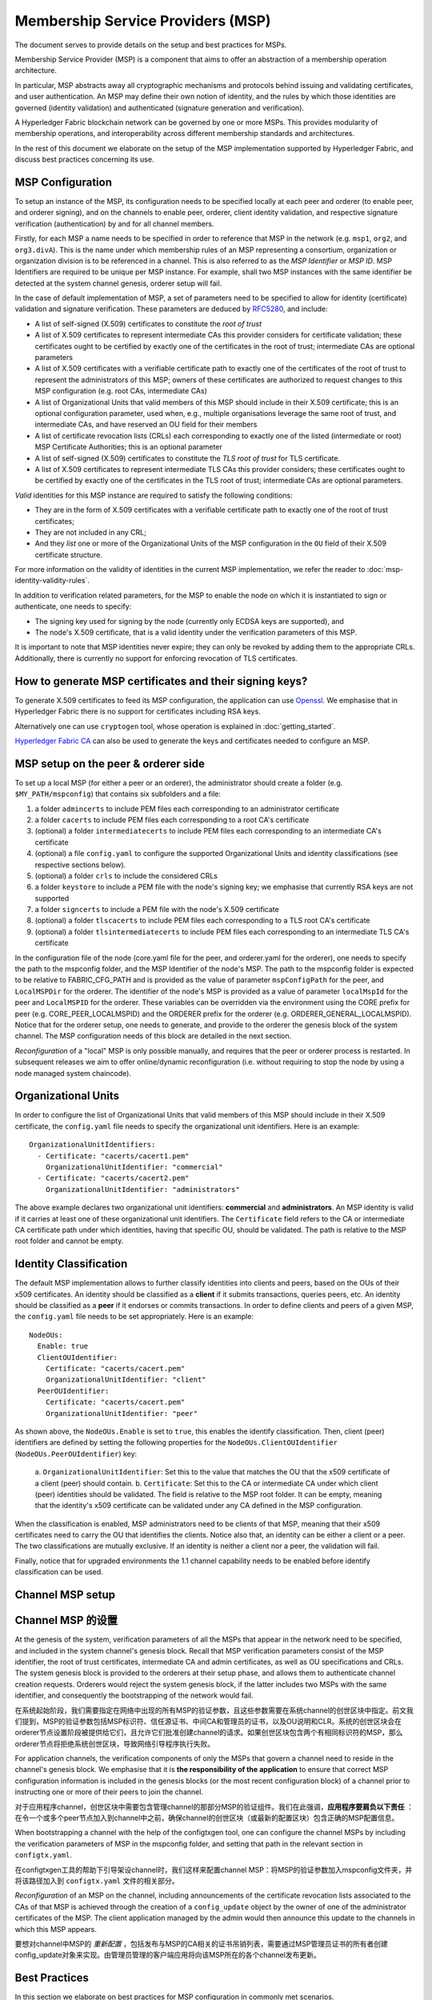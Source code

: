 Membership Service Providers (MSP)
==================================

The document serves to provide details on the setup and best practices for MSPs.

Membership Service Provider (MSP) is a component that aims to offer an
abstraction of a membership operation architecture.

In particular, MSP abstracts away all cryptographic mechanisms and protocols
behind issuing and validating certificates, and user authentication. An
MSP may define their own notion of identity, and the rules by which those
identities are governed (identity validation) and authenticated (signature
generation and verification).

A Hyperledger Fabric blockchain network can be governed by one or more MSPs.
This provides modularity of membership operations, and interoperability
across different membership standards and architectures.

In the rest of this document we elaborate on the setup of the MSP
implementation supported by Hyperledger Fabric, and discuss best practices
concerning its use.

MSP Configuration
-----------------

To setup an instance of the MSP, its configuration needs to be specified
locally at each peer and orderer (to enable peer, and orderer signing),
and on the channels to enable peer, orderer, client identity validation, and
respective signature verification (authentication) by and for all channel
members.

Firstly, for each MSP a name needs to be specified in order to reference that MSP
in the network (e.g. ``msp1``, ``org2``, and ``org3.divA``). This is the name under
which membership rules of an MSP representing a consortium, organization or
organization division is to be referenced in a channel. This is also referred
to as the *MSP Identifier* or *MSP ID*. MSP Identifiers are required to be unique per MSP
instance. For example, shall two MSP instances with the same identifier be
detected at the system channel genesis, orderer setup will fail.

In the case of default implementation of MSP, a set of parameters need to be
specified to allow for identity (certificate) validation and signature
verification. These parameters are deduced by
`RFC5280 <http://www.ietf.org/rfc/rfc5280.txt>`_, and include:

- A list of self-signed (X.509) certificates to constitute the *root of
  trust*
- A list of X.509 certificates to represent intermediate CAs this provider
  considers for certificate validation; these certificates ought to be
  certified by exactly one of the certificates in the root of trust;
  intermediate CAs are optional parameters
- A list of X.509 certificates with a verifiable certificate path to
  exactly one of the certificates of the root of trust to represent the
  administrators of this MSP; owners of these certificates are authorized
  to request changes to this MSP configuration (e.g. root CAs, intermediate CAs)
- A list of Organizational Units that valid members of this MSP should
  include in their X.509 certificate; this is an optional configuration
  parameter, used when, e.g., multiple organisations leverage the same
  root of trust, and intermediate CAs, and have reserved an OU field for
  their members
- A list of certificate revocation lists (CRLs) each corresponding to
  exactly one of the listed (intermediate or root) MSP Certificate
  Authorities; this is an optional parameter
- A list of self-signed (X.509) certificates to constitute the *TLS root of
  trust* for TLS certificate.
- A list of X.509 certificates to represent intermediate TLS CAs this provider
  considers; these certificates ought to be
  certified by exactly one of the certificates in the TLS root of trust;
  intermediate CAs are optional parameters.

*Valid*  identities for this MSP instance are required to satisfy the following conditions:

- They are in the form of X.509 certificates with a verifiable certificate path to
  exactly one of the root of trust certificates;
- They are not included in any CRL;
- And they *list* one or more of the Organizational Units of the MSP configuration
  in the ``OU`` field of their X.509 certificate structure.

For more information on the validity of identities in the current MSP implementation,
we refer the reader to :doc:`msp-identity-validity-rules`.

In addition to verification related parameters, for the MSP to enable
the node on which it is instantiated to sign or authenticate, one needs to
specify:

- The signing key used for signing by the node (currently only ECDSA keys are
  supported), and
- The node's X.509 certificate, that is a valid identity under the
  verification parameters of this MSP.

It is important to note that MSP identities never expire; they can only be revoked
by adding them to the appropriate CRLs. Additionally, there is currently no
support for enforcing revocation of TLS certificates.

How to generate MSP certificates and their signing keys?
--------------------------------------------------------

To generate X.509 certificates to feed its MSP configuration, the application
can use `Openssl <https://www.openssl.org/>`_. We emphasise that in Hyperledger
Fabric there is no support for certificates including RSA keys.

Alternatively one can use ``cryptogen`` tool, whose operation is explained in
:doc:`getting_started`.

`Hyperledger Fabric CA <http://hyperledger-fabric-ca.readthedocs.io/en/latest/>`_
can also be used to generate the keys and certificates needed to configure an MSP.

MSP setup on the peer & orderer side
------------------------------------

To set up a local MSP (for either a peer or an orderer), the administrator
should create a folder (e.g. ``$MY_PATH/mspconfig``) that contains six subfolders
and a file:

1. a folder ``admincerts`` to include PEM files each corresponding to an
   administrator certificate
2. a folder ``cacerts`` to include PEM files each corresponding to a root
   CA's certificate
3. (optional) a folder ``intermediatecerts`` to include PEM files each
   corresponding to an intermediate CA's certificate
4. (optional) a file ``config.yaml`` to configure the supported Organizational Units
   and identity classifications (see respective sections below).
5. (optional) a folder ``crls`` to include the considered CRLs
6. a folder ``keystore`` to include a PEM file with the node's signing key;
   we emphasise that currently RSA keys are not supported
7. a folder ``signcerts`` to include a PEM file with the node's X.509
   certificate
8. (optional) a folder ``tlscacerts`` to include PEM files each corresponding to a TLS root
   CA's certificate
9. (optional) a folder ``tlsintermediatecerts`` to include PEM files each
   corresponding to an intermediate TLS CA's certificate

In the configuration file of the node (core.yaml file for the peer, and
orderer.yaml for the orderer), one needs to specify the path to the
mspconfig folder, and the MSP Identifier of the node's MSP. The path to the
mspconfig folder is expected to be relative to FABRIC_CFG_PATH and is provided
as the value of parameter ``mspConfigPath`` for the peer, and ``LocalMSPDir``
for the orderer. The identifier of the node's MSP is provided as a value of
parameter ``localMspId`` for the peer and ``LocalMSPID`` for the orderer.
These variables can be overridden via the environment using the CORE prefix for
peer (e.g. CORE_PEER_LOCALMSPID) and the ORDERER prefix for the orderer (e.g.
ORDERER_GENERAL_LOCALMSPID). Notice that for the orderer setup, one needs to
generate, and provide to the orderer the genesis block of the system channel.
The MSP configuration needs of this block are detailed in the next section.

*Reconfiguration* of a "local" MSP is only possible manually, and requires that
the peer or orderer process is restarted. In subsequent releases we aim to
offer online/dynamic reconfiguration (i.e. without requiring to stop the node
by using a node managed system chaincode).

Organizational Units
--------------------

In order to configure the list of Organizational Units that valid members of this MSP should
include in their X.509 certificate, the ``config.yaml`` file
needs to specify the organizational unit identifiers. Here is an example:

::

   OrganizationalUnitIdentifiers:
     - Certificate: "cacerts/cacert1.pem"
       OrganizationalUnitIdentifier: "commercial"
     - Certificate: "cacerts/cacert2.pem"
       OrganizationalUnitIdentifier: "administrators"

The above example declares two organizational unit identifiers: **commercial** and **administrators**.
An MSP identity is valid if it carries at least one of these organizational unit identifiers.
The ``Certificate`` field refers to the CA or intermediate CA certificate path
under which identities, having that specific OU, should be validated.
The path is relative to the MSP root folder and cannot be empty.

Identity Classification
-----------------------

The default MSP implementation allows to further classify identities into clients and peers, based on the OUs
of their x509 certificates.
An identity should be classified as a **client** if it submits transactions, queries peers, etc.
An identity should be classified as a **peer** if it endorses or commits transactions.
In order to define clients and peers of a given MSP, the ``config.yaml`` file
needs to be set appropriately. Here is an example:

::

   NodeOUs:
     Enable: true
     ClientOUIdentifier:
       Certificate: "cacerts/cacert.pem"
       OrganizationalUnitIdentifier: "client"
     PeerOUIdentifier:
       Certificate: "cacerts/cacert.pem"
       OrganizationalUnitIdentifier: "peer"

As shown above, the ``NodeOUs.Enable`` is set to ``true``, this enables the identify classification.
Then, client (peer) identifiers are defined by setting the following properties
for the ``NodeOUs.ClientOUIdentifier`` (``NodeOUs.PeerOUIdentifier``) key:
 a. ``OrganizationalUnitIdentifier``: Set this to the value that matches the OU that
 the x509 certificate of a client (peer) should contain.
 b. ``Certificate``: Set this to the CA or intermediate CA under which client (peer) identities
 should be validated. The field is relative to the MSP root folder. It can be empty, meaning
 that the identity's x509 certificate can be validated under any CA defined in the MSP configuration.

When the classification is enabled, MSP administrators need
to be clients of that MSP, meaning that their x509 certificates need to carry
the OU that identifies the clients.
Notice also that, an identity can be either a client or a peer.
The two classifications are mutually exclusive. If an identity is neither a client nor a peer,
the validation will fail.

Finally, notice that for upgraded environments the 1.1 channel capability
needs to be enabled before identify classification can be used.

Channel MSP setup
-----------------
Channel MSP 的设置
-----------------

At the genesis of the system, verification parameters of all the MSPs that
appear in the network need to be specified, and included in the system
channel's genesis block. Recall that MSP verification parameters consist of
the MSP identifier, the root of trust certificates, intermediate CA and admin
certificates, as well as OU specifications and CRLs.
The system genesis block is provided to the orderers at their setup phase,
and allows them to authenticate channel creation requests. Orderers would
reject the system genesis block, if the latter includes two MSPs with the same
identifier, and consequently the bootstrapping of the network would fail.

在系统起始阶段，我们需要指定在网络中出现的所有MSP的验证参数，且这些参数需要在系统channel的创世区块中指定。前文我们提到，MSP的验证参数包括MSP标识符、信任源证书、中间CA和管理员的证书，以及OU说明和CLR。系统的创世区块会在orderer节点设置阶段被提供给它们，且允许它们批准创建channel的请求。如果创世区块包含两个有相同标识符的MSP，那么orderer节点将拒绝系统创世区块，导致网络引导程序执行失败。

For application channels, the verification components of only the MSPs that
govern a channel need to reside in the channel's genesis block. We emphasise
that it is **the responsibility of the application** to ensure that correct
MSP configuration information is included in the genesis blocks (or the
most recent configuration block) of a channel prior to instructing one or
more of their peers to join the channel.

对于应用程序channel，创世区块中需要包含管理channel的那部分MSP的验证组件。我们在此强调，**应用程序要肩负以下责任** ：在令一个或多个peer节点加入到channel中之前，确保channel的创世区块（或最新的配置区块）包含正确的MSP配置信息。

When bootstrapping a channel with the help of the configtxgen tool, one can
configure the channel MSPs by including the verification parameters of MSP
in the mspconfig folder, and setting that path in the relevant section in
``configtx.yaml``.

在configtxgen工具的帮助下引导架设channel时，我们这样来配置channel MSP：将MSP的验证参数加入mspconfig文件夹，并将该路径加入到 ``configtx.yaml`` 文件的相关部分。

*Reconfiguration* of an MSP on the channel, including announcements of the
certificate revocation lists associated to the CAs of that MSP is achieved
through the creation of a ``config_update`` object by the owner of one of the
administrator certificates of the MSP. The client application managed by the
admin would then announce this update to the channels in which this MSP appears.

要想对channel中MSP的 *重新配置* ，包括发布与MSP的CA相关的证书吊销列表，需要通过MSP管理员证书的所有者创建config_update对象来实现。由管理员管理的客户端应用将向该MSP所在的各个channel发布更新。

Best Practices
--------------

In this section we elaborate on best practices for MSP
configuration in commonly met scenarios.

**1) Mapping between organizations/corporations and MSPs**

We recommend that there is a one-to-one mapping between organizations and MSPs.
If a different mapping type of mapping is chosen, the following needs to be to
considered:

- **One organization employing various MSPs.** This corresponds to the
  case of an organization including a variety of divisions each represented
  by its MSP, either for management independence reasons, or for privacy reasons.
  In this case a peer can only be owned by a single MSP, and will not recognize
  peers with identities from other MSPs as peers of the same organization. The
  implication of this is that peers may share through gossip organization-scoped
  data with a set of peers that are members of the same subdivision, and NOT with
  the full set of providers constituting the actual organization.
- **Multiple organizations using a single MSP.** This corresponds to a
  case of a consortium of organisations that are governed by similar
  membership architecture. One needs to know here that peers would propagate
  organization-scoped messages to the peers that have an identity under the
  same MSP regardless of whether they belong to the same actual organization.
  This is a limitation of the granularity of MSP definition, and/or of the peer’s
  configuration.

**2) One organization has different divisions (say organizational units), to**
**which it wants to grant access to different channels.**

Two ways to handle this:

- **Define one MSP to accommodate membership for all organization’s members**.
  Configuration of that MSP would consist of a list of root CAs,
  intermediate CAs and admin certificates; and membership identities would
  include the organizational unit (``OU``) a member belongs to. Policies can then
  be defined to capture members of a specific ``OU``, and these policies may
  constitute the read/write policies of a channel or endorsement policies of
  a chaincode. A limitation of this approach is that gossip peers would
  consider peers with membership identities under their local MSP as
  members of the same organization, and would consequently gossip
  with them organisation-scoped data (e.g. their status).
- **Defining one MSP to represent each division**.  This would involve specifying for each
  division, a set of certificates for root CAs, intermediate CAs, and admin
  Certs, such that there is no overlapping certification path across MSPs.
  This would mean that, for example, a different intermediate CA per subdivision
  is employed. Here the disadvantage is the management of more than one
  MSPs instead of one, but this circumvents the issue present in the previous
  approach.  One could also define one MSP for each division by leveraging an OU
  extension of the MSP configuration.

**3) Separating clients from peers of the same organization.**

In many cases it is required that the “type” of an identity is retrievable
from the identity itself (e.g. it may be needed that endorsements are
guaranteed to have derived by peers, and not clients or nodes acting solely
as orderers).

There is limited support for such requirements.

One way to allow for this separation is to to create a separate intermediate
CA for each node type - one for clients and one for peers/orderers; and
configure two different MSPs - one for clients and one for peers/orderers.
Channels this organization should be accessing would need to include
both MSPs, while endorsement policies will leverage only the MSP that
refers to the peers. This would ultimately result in the organization
being mapped to two MSP instances, and would have certain consequences
on the way peers and clients interact.

Gossip would not be drastically impacted as all peers of the same organization
would still belong to one MSP. Peers can restrict the execution of certain
system chaincodes to local MSP based policies. For
example, peers would only execute “joinChannel” request if the request is
signed by the admin of their local MSP who can only be a client (end-user
should be sitting at the origin of that request). We can go around this
inconsistency if we accept that the only clients to be members of a
peer/orderer MSP would be the administrators of that MSP.

Another point to be considered with this approach is that peers
authorize event registration requests based on membership of request
originator within their local MSP. Clearly, since the originator of the
request is a client, the request originator is always doomed to belong
to a different MSP than the requested peer and the peer would reject the
request.

**4) Admin and CA certificates.**

It is important to set MSP admin certificates to be different than any of the
certificates considered by the MSP for ``root of trust``, or intermediate CAs.
This is a common (security) practice to separate the duties of management of
membership components from the issuing of new certificates, and/or validation of existing ones.

**5) Blacklisting an intermediate CA.**

As mentioned in previous sections, reconfiguration of an MSP is achieved by
reconfiguration mechanisms (manual reconfiguration for the local MSP instances,
and via properly constructed ``config_update`` messages for MSP instances of a channel).
Clearly, there are two ways to ensure an intermediate CA considered in an MSP is no longer
considered for that MSP's identity validation:

1. Reconfigure the MSP to no longer include the certificate of that
   intermediate CA in the list of trusted intermediate CA certs. For the
   locally configured MSP, this would mean that the certificate of this CA is
   removed from the ``intermediatecerts`` folder.
2. Reconfigure the MSP to include a CRL produced by the root of trust
   which denounces the mentioned intermediate CA's certificate.

In the current MSP implementation we only support method (1) as it is simpler
and does not require blacklisting the no longer considered intermediate CA.

**6) CAs and TLS CAs**

MSP identities' root CAs and MSP TLS certificates' root CAs (and relative intermediate CAs)
need to be declared in different folders. This is to avoid confusion between
different classes of certificates. It is not forbidden to reuse the same
CAs for both MSP identities and TLS certificates but best practices suggest
to avoid this in production.

.. Licensed under Creative Commons Attribution 4.0 International License
   https://creativecommons.org/licenses/by/4.0/
